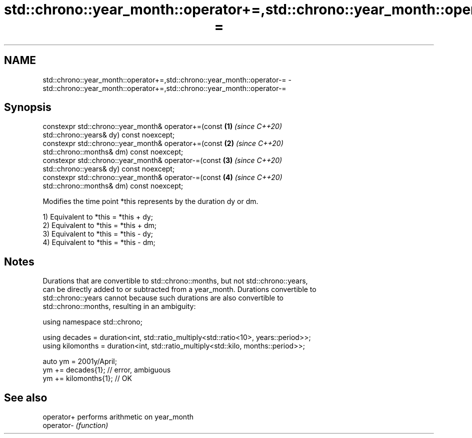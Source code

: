 .TH std::chrono::year_month::operator+=,std::chrono::year_month::operator-= 3 "2020.11.17" "http://cppreference.com" "C++ Standard Libary"
.SH NAME
std::chrono::year_month::operator+=,std::chrono::year_month::operator-= \- std::chrono::year_month::operator+=,std::chrono::year_month::operator-=

.SH Synopsis
   constexpr std::chrono::year_month& operator+=(const                \fB(1)\fP \fI(since C++20)\fP
   std::chrono::years& dy) const noexcept;
   constexpr std::chrono::year_month& operator+=(const                \fB(2)\fP \fI(since C++20)\fP
   std::chrono::months& dm) const noexcept;
   constexpr std::chrono::year_month& operator-=(const                \fB(3)\fP \fI(since C++20)\fP
   std::chrono::years& dy) const noexcept;
   constexpr std::chrono::year_month& operator-=(const                \fB(4)\fP \fI(since C++20)\fP
   std::chrono::months& dm) const noexcept;

   Modifies the time point *this represents by the duration dy or dm.

   1) Equivalent to *this = *this + dy;
   2) Equivalent to *this = *this + dm;
   3) Equivalent to *this = *this - dy;
   4) Equivalent to *this = *this - dm;

.SH Notes

   Durations that are convertible to std::chrono::months, but not std::chrono::years,
   can be directly added to or subtracted from a year_month. Durations convertible to
   std::chrono::years cannot because such durations are also convertible to
   std::chrono::months, resulting in an ambiguity:

 using namespace std::chrono;
  
 using decades = duration<int, std::ratio_multiply<std::ratio<10>, years::period>>;
 using kilomonths = duration<int, std::ratio_multiply<std::kilo, months::period>>;
  
 auto ym = 2001y/April;
 ym += decades{1}; // error, ambiguous
 ym += kilomonths{1}; // OK

.SH See also

   operator+ performs arithmetic on year_month
   operator- \fI(function)\fP 
